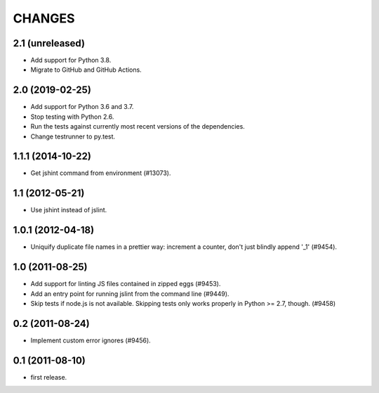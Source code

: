 CHANGES
=======

2.1 (unreleased)
----------------

- Add support for Python 3.8.

- Migrate to GitHub and GitHub Actions.


2.0 (2019-02-25)
----------------

- Add support for Python 3.6 and 3.7.

- Stop testing with Python 2.6.

- Run the tests against currently most recent versions of the dependencies.

- Change testrunner to py.test.


1.1.1 (2014-10-22)
------------------

- Get jshint command from environment (#13073).


1.1 (2012-05-21)
----------------

- Use jshint instead of jslint.


1.0.1 (2012-04-18)
------------------

- Uniquify duplicate file names in a prettier way: increment a counter, don't
  just blindly append '_1' (#9454).


1.0 (2011-08-25)
----------------

- Add support for linting JS files contained in zipped eggs (#9453).
- Add an entry point for running jslint from the command line (#9449).
- Skip tests if node.js is not available. Skipping tests only works properly in
  Python >= 2.7, though. (#9458)


0.2 (2011-08-24)
----------------

- Implement custom error ignores (#9456).


0.1 (2011-08-10)
----------------

- first release.
